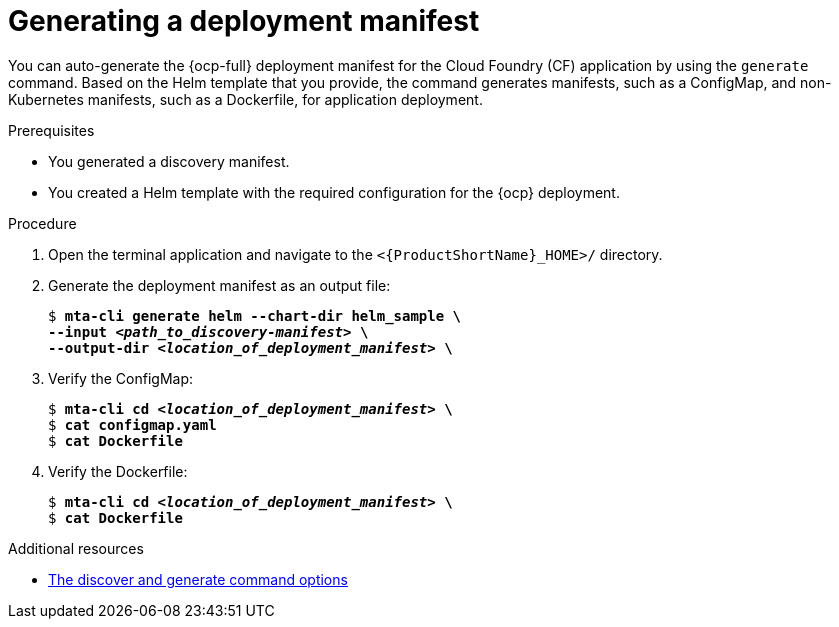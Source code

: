 // Module included in the following assemblies:
//
// * docs/cli-guide/master.adoc

:_mod-docs-content-type: PROCEDURE
[id="generating-deployment-manifest_{context}"]
= Generating a deployment manifest 

You can auto-generate the {ocp-full} deployment manifest for the Cloud Foundry (CF) application by using the `generate` command. Based on the Helm template that you provide, the command generates manifests, such as a ConfigMap, and non-Kubernetes manifests, such as a Dockerfile, for application deployment. 

.Prerequisites

* You generated a discovery manifest.
* You created a Helm template with the required configuration for the {ocp} deployment. 

.Procedure

. Open the terminal application and navigate to the `<{ProductShortName}_HOME>/` directory.

. Generate the deployment manifest as an output file:
+
[subs="+quotes"]
----
$ *mta-cli generate helm --chart-dir helm_sample \
--input _<path_to_discovery-manifest>_ \
--output-dir _<location_of_deployment_manifest>_ \*
----

. Verify the ConfigMap:
+
[subs="+quotes"]
----
$ *mta-cli cd _<location_of_deployment_manifest>_ \*
$ *cat configmap.yaml*
$ *cat Dockerfile*
----
. Verify the Dockerfile:
+
[subs="+quotes"]
----
$ *mta-cli cd _<location_of_deployment_manifest>_ \*
$ *cat Dockerfile*
----

[role="_additional-resources"]
.Additional resources

* xref:discover-generate-command-options_generating-assets[The discover and generate command options]
